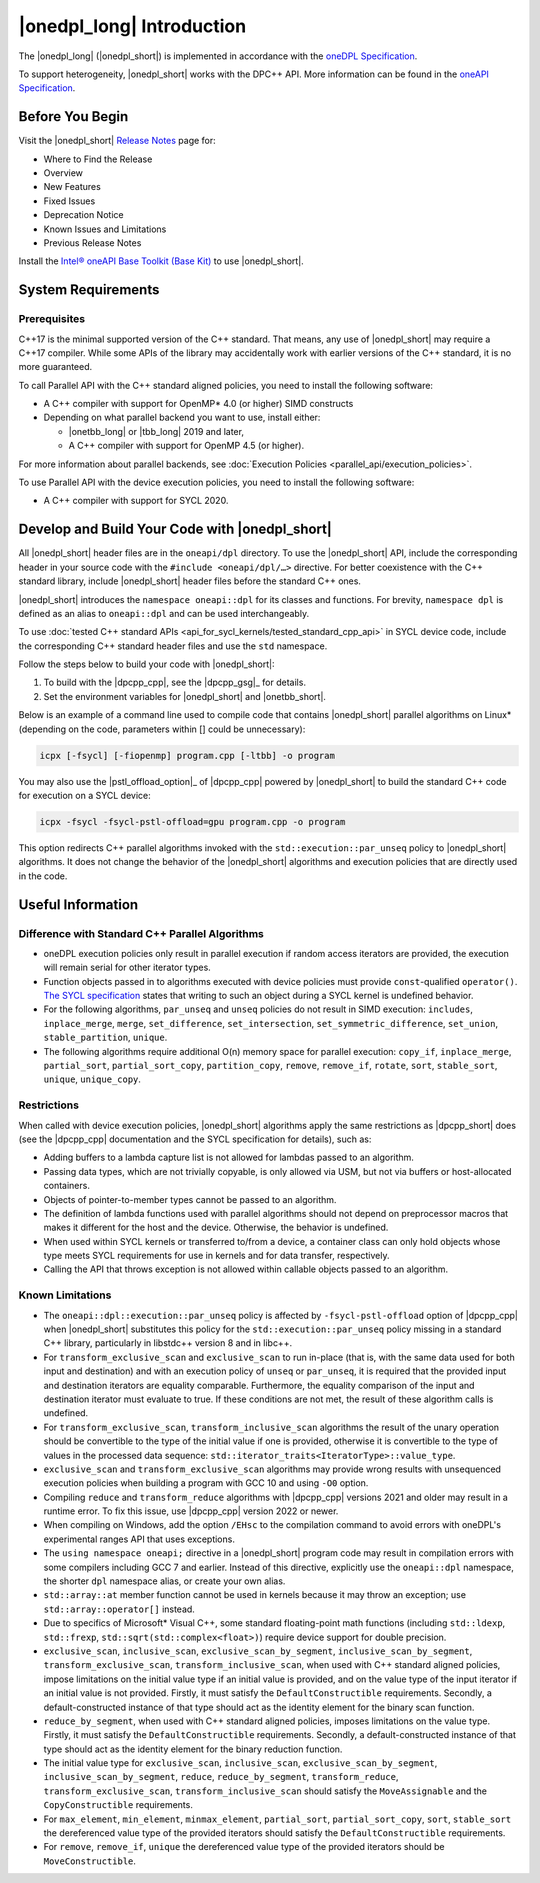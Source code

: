 |onedpl_long| Introduction
#######################################

The |onedpl_long| (|onedpl_short|) is implemented in accordance with the `oneDPL
Specification <https://spec.oneapi.io/versions/latest/elements/oneDPL/source/index.html>`_.

To support heterogeneity, |onedpl_short| works with the DPC++ API. More information can be found in the
`oneAPI Specification <https://spec.oneapi.io/versions/latest/elements/sycl/source/index.html>`_.

Before You Begin
================

Visit the |onedpl_short| `Release Notes
<https://www.intel.com/content/www/us/en/developer/articles/release-notes/intel-oneapi-dpcpp-library-release-notes.html>`_
page for:

* Where to Find the Release
* Overview
* New Features
* Fixed Issues
* Deprecation Notice
* Known Issues and Limitations
* Previous Release Notes

Install the `Intel® oneAPI Base Toolkit (Base Kit) <https://www.intel.com/content/www/us/en/developer/tools/oneapi/base-toolkit.html>`_
to use |onedpl_short|.

System Requirements
===================

Prerequisites
*************

C++17 is the minimal supported version of the C++ standard.
That means, any use of |onedpl_short| may require a C++17 compiler.
While some APIs of the library may accidentally work with earlier versions of the C++ standard, it is no more guaranteed.

To call Parallel API with the C++ standard aligned policies, you need to install the following software:

* A C++ compiler with support for OpenMP* 4.0 (or higher) SIMD constructs
* Depending on what parallel backend you want to use, install either:

  * |onetbb_long| or |tbb_long| 2019 and later,
  * A C++ compiler with support for OpenMP 4.5 (or higher).

For more information about parallel backends, see :doc:`Execution Policies <parallel_api/execution_policies>`.

To use Parallel API with the device execution policies, you need to install the following software:

* A C++ compiler with support for SYCL 2020.

Develop and Build Your Code with |onedpl_short|
===============================================

All |onedpl_short| header files are in the ``oneapi/dpl`` directory. To use the |onedpl_short| API,
include the corresponding header in your source code with the ``#include <oneapi/dpl/…>`` directive.
For better coexistence with the C++ standard library, include |onedpl_short| header files before the standard C++ ones.

|onedpl_short| introduces the ``namespace oneapi::dpl`` for its classes and functions. For brevity,
``namespace dpl`` is defined as an alias to ``oneapi::dpl`` and can be used interchangeably.

To use :doc:`tested C++ standard APIs <api_for_sycl_kernels/tested_standard_cpp_api>` in SYCL device code,
include the corresponding C++ standard header files and use the ``std`` namespace.

Follow the steps below to build your code with |onedpl_short|:

#. To build with the |dpcpp_cpp|, see the |dpcpp_gsg|_ for details.
#. Set the environment variables for |onedpl_short| and |onetbb_short|.

Below is an example of a command line used to compile code that contains |onedpl_short| parallel algorithms
on Linux* (depending on the code, parameters within [] could be unnecessary):

.. code::

  icpx [-fsycl] [-fiopenmp] program.cpp [-ltbb] -o program

You may also use the |pstl_offload_option|_ of |dpcpp_cpp| powered by |onedpl_short|
to build the standard C++ code for execution on a SYCL device:

.. code::

  icpx -fsycl -fsycl-pstl-offload=gpu program.cpp -o program

This option redirects C++ parallel algorithms invoked with the ``std::execution::par_unseq`` policy
to |onedpl_short| algorithms. It does not change the behavior of the |onedpl_short| algorithms and
execution policies that are directly used in the code.

Useful Information
==================

.. _library-restrictions:


Difference with Standard C++ Parallel Algorithms
************************************************

* oneDPL execution policies only result in parallel execution if random access iterators are provided,
  the execution will remain serial for other iterator types.
* Function objects passed in to algorithms executed with device policies must provide ``const``-qualified ``operator()``.
  `The SYCL specification <https://registry.khronos.org/SYCL/>`_ states that writing to such an object during a SYCL
  kernel is undefined behavior.
* For the following algorithms, ``par_unseq`` and ``unseq`` policies do not result in SIMD execution:
  ``includes``, ``inplace_merge``, ``merge``, ``set_difference``, ``set_intersection``,
  ``set_symmetric_difference``, ``set_union``, ``stable_partition``, ``unique``.
* The following algorithms require additional O(n) memory space for parallel execution:
  ``copy_if``, ``inplace_merge``, ``partial_sort``, ``partial_sort_copy``, ``partition_copy``,
  ``remove``, ``remove_if``, ``rotate``, ``sort``, ``stable_sort``, ``unique``, ``unique_copy``.

Restrictions
************

When called with device execution policies, |onedpl_short| algorithms apply the same restrictions as
|dpcpp_short| does (see the |dpcpp_cpp| documentation and the SYCL specification for details), such as:

* Adding buffers to a lambda capture list is not allowed for lambdas passed to an algorithm.
* Passing data types, which are not trivially copyable, is only allowed via USM,
  but not via buffers or host-allocated containers.
* Objects of pointer-to-member types cannot be passed to an algorithm.
* The definition of lambda functions used with parallel algorithms should not depend on preprocessor macros
  that makes it different for the host and the device. Otherwise, the behavior is undefined.
* When used within SYCL kernels or transferred to/from a device, a container class can only hold objects
  whose type meets SYCL requirements for use in kernels and for data transfer, respectively.
* Calling the API that throws exception is not allowed within callable objects passed to an algorithm.

Known Limitations
*****************

* The ``oneapi::dpl::execution::par_unseq`` policy is affected by ``-fsycl-pstl-offload`` option of |dpcpp_cpp|
  when |onedpl_short| substitutes this policy for the ``std::execution::par_unseq`` policy
  missing in a standard C++ library, particularly in libstdc++ version 8 and in libc++.
* For ``transform_exclusive_scan`` and ``exclusive_scan`` to run in-place (that is, with the same data
  used for both input and destination) and with an execution policy of ``unseq`` or ``par_unseq``,
  it is required that the provided input and destination iterators are equality comparable.
  Furthermore, the equality comparison of the input and destination iterator must evaluate to true.
  If these conditions are not met, the result of these algorithm calls is undefined.
* For ``transform_exclusive_scan``, ``transform_inclusive_scan`` algorithms the result of the unary operation should be
  convertible to the type of the initial value if one is provided, otherwise it is convertible to the type of values
  in the processed data sequence: ``std::iterator_traits<IteratorType>::value_type``.
* ``exclusive_scan`` and ``transform_exclusive_scan`` algorithms may provide wrong results with
  unsequenced execution policies when building a program with GCC 10 and using ``-O0`` option.
* Compiling ``reduce`` and ``transform_reduce`` algorithms with |dpcpp_cpp| versions 2021 and older
  may result in a runtime error. To fix this issue, use |dpcpp_cpp| version 2022 or newer.
* When compiling on Windows, add the option ``/EHsc`` to the compilation command to avoid errors with oneDPL's experimental
  ranges API that uses exceptions.
* The ``using namespace oneapi;`` directive in a |onedpl_short| program code may result in compilation errors
  with some compilers including GCC 7 and earlier. Instead of this directive, explicitly use
  the ``oneapi::dpl`` namespace, the shorter ``dpl`` namespace alias, or create your own alias.
* ``std::array::at`` member function cannot be used in kernels because it may throw an exception;
  use ``std::array::operator[]`` instead.
* Due to specifics of Microsoft* Visual C++, some standard floating-point math functions
  (including ``std::ldexp``, ``std::frexp``, ``std::sqrt(std::complex<float>)``) require device support
  for double precision.
* ``exclusive_scan``, ``inclusive_scan``, ``exclusive_scan_by_segment``,
  ``inclusive_scan_by_segment``, ``transform_exclusive_scan``, ``transform_inclusive_scan``,
  when used with C++ standard aligned policies, impose limitations on the initial value type if an
  initial value is provided, and on the value type of the input iterator if an initial value is
  not provided.
  Firstly, it must satisfy the ``DefaultConstructible`` requirements.
  Secondly, a default-constructed instance of that type should act as the identity element for the binary scan function.
* ``reduce_by_segment``, when used with C++ standard aligned policies, imposes limitations on the value type.
  Firstly, it must satisfy the ``DefaultConstructible`` requirements.
  Secondly, a default-constructed instance of that type should act as the identity element for the binary reduction function.
* The initial value type for ``exclusive_scan``, ``inclusive_scan``, ``exclusive_scan_by_segment``,
  ``inclusive_scan_by_segment``, ``reduce``, ``reduce_by_segment``, ``transform_reduce``, ``transform_exclusive_scan``,
  ``transform_inclusive_scan`` should satisfy the ``MoveAssignable`` and the ``CopyConstructible`` requirements.
* For ``max_element``, ``min_element``, ``minmax_element``, ``partial_sort``, ``partial_sort_copy``, ``sort``, ``stable_sort``
  the dereferenced value type of the provided iterators should satisfy the ``DefaultConstructible`` requirements.
* For ``remove``, ``remove_if``, ``unique`` the dereferenced value type of the provided
  iterators should be ``MoveConstructible``.
